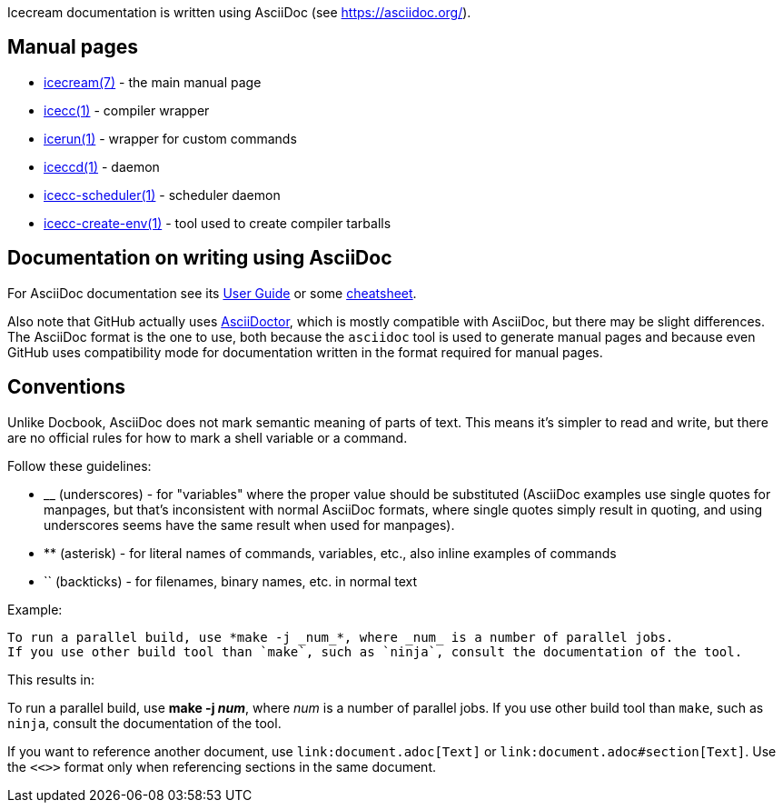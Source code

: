 Icecream documentation is written using AsciiDoc (see https://asciidoc.org/).


Manual pages
------------

* link:icecream.adoc[icecream(7)] - the main manual page

* link:icecc.adoc[icecc(1)] - compiler wrapper

* link:icerun.adoc[icerun(1)] - wrapper for custom commands

* link:iceccd.adoc[iceccd(1)] - daemon

* link:icecc-scheduler.adoc[icecc-scheduler(1)] - scheduler daemon

* link:icecc-create-env.adoc[icecc-create-env(1)] - tool used to create compiler tarballs


Documentation on writing using AsciiDoc
---------------------------------------

For AsciiDoc documentation see its https://asciidoc.org/userguide.html[User Guide]
or some https://powerman.name/doc/asciidoc[cheatsheet].

Also note that GitHub actually uses https://asciidoctor.org[AsciiDoctor], which is mostly
compatible with AsciiDoc, but there may be slight differences. The AsciiDoc format is
the one to use, both because the `asciidoc` tool is used to generate manual pages
and because even GitHub uses compatibility mode for documentation written in the format
required for manual pages.

Conventions
-----------

Unlike Docbook, AsciiDoc does not mark semantic meaning of parts of text. This means
it's simpler to read and write, but there are no official rules for how to mark a shell
variable or a command.

Follow these guidelines:

* +++__+++ (underscores) - for "variables" where the proper value should be substituted
 (AsciiDoc examples use single quotes for manpages, but that's inconsistent with normal
 AsciiDoc formats, where single quotes simply result in quoting, and using underscores
 seems have the same result when used for manpages).

// TODO: Is the above a good rule?

* +++**+++ (asterisk) - for literal names of commands, variables, etc., also inline examples of commands

* +++``+++ (backticks) - for filenames, binary names, etc. in normal text

Example:

----
To run a parallel build, use *make -j _num_*, where _num_ is a number of parallel jobs.
If you use other build tool than `make`, such as `ninja`, consult the documentation of the tool.
----

This results in:

To run a parallel build, use *make -j _num_*, where _num_ is a number of parallel jobs.
If you use other build tool than `make`, such as `ninja`, consult the documentation of the tool.

If you want to reference another document, use `+++link+++:document.adoc[Text]` or `+++link+++:document.adoc#section[Text]`.
Use the `+++<<>>+++` format only when referencing sections in the same document.
